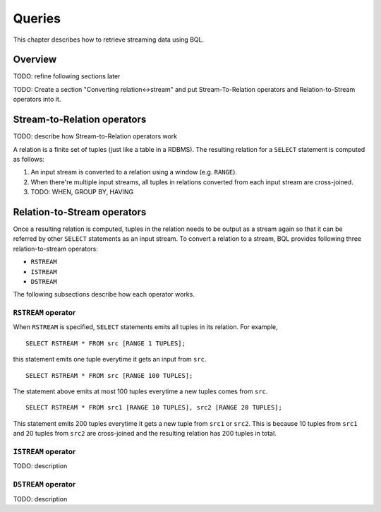 *******
Queries
*******

This chapter describes how to retrieve streaming data using BQL.

Overview
========

TODO: refine following sections later

TODO: Create a section "Converting relation<->stream" and put Stream-To-Relation operators and Relation-to-Stream operators into it.

Stream-to-Relation operators
============================

TODO: describe how Stream-to-Relation operators work

A relation is a finite set of tuples (just like a table in a RDBMS). The
resulting relation for a ``SELECT`` statement is computed as follows:

1. An input stream is converted to a relation using a window (e.g. ``RANGE``).
2. When there're multiple input streams, all tuples in relations converted
   from each input stream are cross-joined.
3. TODO: WHEN, GROUP BY, HAVING

.. _bql_queries_relation_to_stream_operators:

Relation-to-Stream operators
============================

Once a resulting relation is computed, tuples in the relation needs to be
output as a stream again so that it can be referred by other ``SELECT``
statements as an input stream. To convert a relation to a stream, BQL provides
following three relation-to-stream operators:

* ``RSTREAM``
* ``ISTREAM``
* ``DSTREAM``

The following subsections describe how each operator works.

``RSTREAM`` operator
--------------------

When ``RSTREAM`` is specified, ``SELECT`` statements emits all tuples in
its relation. For example,

::

    SELECT RSTREAM * FROM src [RANGE 1 TUPLES];

this statement emits one tuple everytime it gets an input from ``src``.

::

    SELECT RSTREAM * FROM src [RANGE 100 TUPLES];

The statement above emits at most 100 tuples everytime a new tuples comes from ``src``.

::

    SELECT RSTREAM * FROM src1 [RANGE 10 TUPLES], src2 [RANGE 20 TUPLES];

This statement emits 200 tuples everytime it gets a new tuple from ``src1`` or
``src2``. This is because 10 tuples from ``src1`` and 20 tuples from ``src2``
are cross-joined and the resulting relation has 200 tuples in total.

``ISTREAM`` operator
--------------------

TODO: description


``DSTREAM`` operator
--------------------

TODO: description


